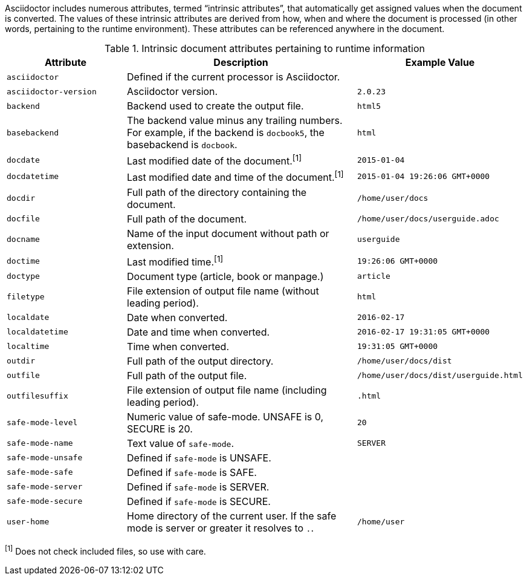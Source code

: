 ////
Included in:

- user-manual: Built-in data attributes
////

Asciidoctor includes numerous attributes, termed “intrinsic attributes”, that automatically get assigned values when the document is converted.
The values of these intrinsic attributes are derived from how, when and where the document is processed (in other words, pertaining to the runtime environment).
These attributes can be referenced anywhere in the document.

// tag::table[]
.Intrinsic document attributes pertaining to runtime information
[cols="1m,2a,1m"]
|===
|Attribute |Description |Example Value

|asciidoctor 
|Defined if the current processor is Asciidoctor.
|{asciidoctor}

|asciidoctor-version 
|Asciidoctor version.
|{asciidoctor-version}

|backend
|Backend used to create the output file.
|html5

|basebackend
|The backend value minus any trailing numbers.
For example, if the backend is `docbook5`, the basebackend is `docbook`.
|html

|docdate
|Last modified date of the document.^[1]^
|2015-01-04

|docdatetime
|Last modified date and time of the document.^[1]^
|2015-01-04 19:26:06 GMT+0000

|docdir 
|Full path of the directory containing the document.
|/home/user/docs

|docfile 
|Full path of the document.
|/home/user/docs/userguide.adoc

|docname
|Name of the input document without path or extension.
|userguide

|doctime
|Last modified time.^[1]^ 
|19:26:06 GMT+0000

|doctype
|Document type (article, book or manpage.)
|article

|filetype 
|File extension of output file name (without leading period).
|html

|localdate 
|Date when converted.
|2016-02-17

|localdatetime 
|Date and time when converted.
|2016-02-17 19:31:05 GMT+0000

|localtime
|Time when converted.
|19:31:05 GMT+0000

|outdir 
|Full path of the output directory.
|/home/user/docs/dist

|outfile
|Full path of the output file.
|/home/user/docs/dist/userguide.html

|outfilesuffix
|File extension of output file name (including leading period).
|.html

|safe-mode-level
|Numeric value of safe-mode.
UNSAFE is 0, SECURE is 20.
|20

|safe-mode-name
|Text value of `safe-mode`.
|SERVER

|safe-mode-unsafe
|Defined if `safe-mode` is UNSAFE.
|

|safe-mode-safe
|Defined if `safe-mode` is SAFE.
|

|safe-mode-server
|Defined if `safe-mode` is SERVER.
|

|safe-mode-secure
|Defined if `safe-mode` is SECURE.
|

|user-home
|Home directory of the current user.
If the safe mode is server or greater it resolves to `.`.
|/home/user
|===
// end::table[]

^[1]^ Does not check included files, so use with care.
